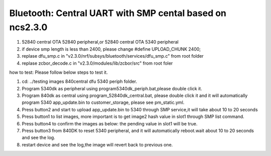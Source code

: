 .. _central_smp:

Bluetooth: Central UART with SMP cental based on ncs2.3.0
#######################
1. 52840 central OTA 52840 peripheral,or 52840 central OTA  5340 peripheral

2. if device smp length is less than 2400, please change #define UPLOAD_CHUNK		2400;

3. replase dfu_smp.c in "v2.3.0/nrf/subsys/bluetooth/services/dfu_smp.c"  from root folder

4. replase zcbor_decode.c  in "v2.3.0/modules/lib/zcbor/src"   from root foler

how to test:
Please follow below steps to test it.

1.	cd: ../testing images 840central dfu 5340 periph folder.
2.	Program 5340dk as peripheral using program5340dk_periph.bat,please double click it.
3.	Program 840dk as central using program_52840dk_central.bat, please double click it and it will automatically program 5340 app_update.bin to customer_storage, please see pm_static.yml.
4.	Press button2 and start to upload app_update.bin to 5340 through SMP service,it will take about 10 to 20 seconds
5.	Press button1 to list images, more important is to get image2 hash value in slot1 through SMP list command.
6.	Press button4 to confirm the images as below: the pending value in slot1 will be true.
7.	Press button3 from 840DK to reset 5340 peripheral, and it will automatically reboot.wait about 10 to 20 seconds and see the log.
8.  restart device and see the log,the image will revert back to previous one.



